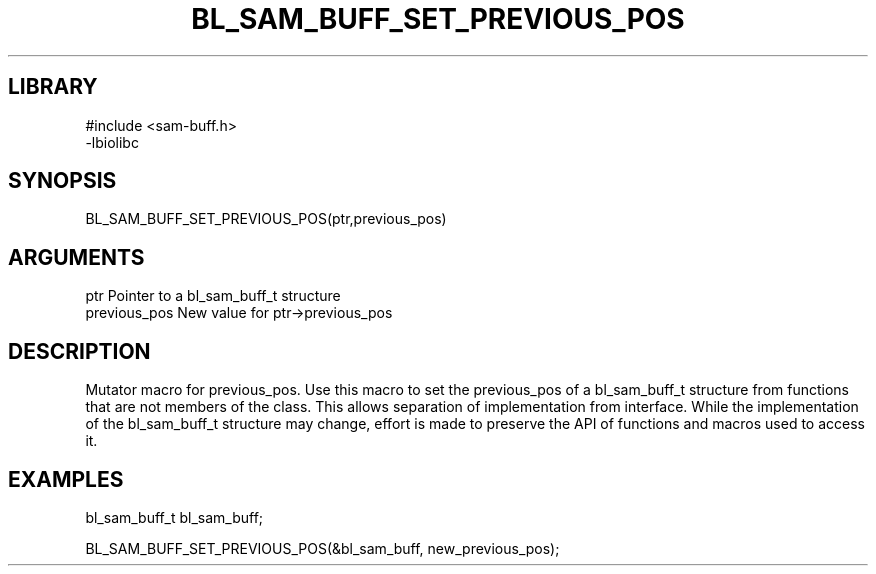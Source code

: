 \" Generated by /home/bacon/scripts/gen-get-set
.TH BL_SAM_BUFF_SET_PREVIOUS_POS 3

.SH LIBRARY
.nf
.na
#include <sam-buff.h>
-lbiolibc
.ad
.fi

\" Convention:
\" Underline anything that is typed verbatim - commands, etc.
.SH SYNOPSIS
.PP
.nf 
.na
BL_SAM_BUFF_SET_PREVIOUS_POS(ptr,previous_pos)
.ad
.fi

.SH ARGUMENTS
.nf
.na
ptr              Pointer to a bl_sam_buff_t structure
previous_pos     New value for ptr->previous_pos
.ad
.fi

.SH DESCRIPTION

Mutator macro for previous_pos.  Use this macro to set the previous_pos of
a bl_sam_buff_t structure from functions that are not members of the class.
This allows separation of implementation from interface.  While the
implementation of the bl_sam_buff_t structure may change, effort is made to
preserve the API of functions and macros used to access it.

.SH EXAMPLES

.nf
.na
bl_sam_buff_t   bl_sam_buff;

BL_SAM_BUFF_SET_PREVIOUS_POS(&bl_sam_buff, new_previous_pos);
.ad
.fi

